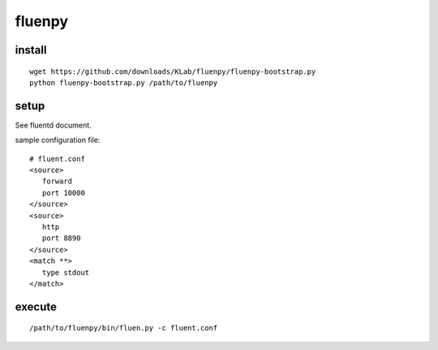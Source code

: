 fluenpy
=======

install
-------

::

   wget https://github.com/downloads/KLab/fluenpy/fluenpy-bootstrap.py
   python fluenpy-bootstrap.py /path/to/fluenpy


setup
-----

See fluentd document.

sample configuration file::

   # fluent.conf
   <source>
      forward
      port 10000
   </source>
   <source>
      http
      port 8890
   </source>
   <match **>
      type stdout
   </match>

execute
--------

::

   /path/to/fluenpy/bin/fluen.py -c fluent.conf

